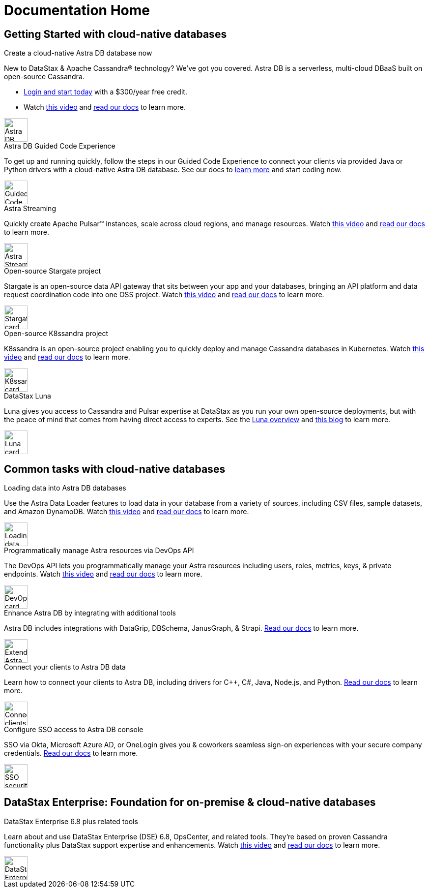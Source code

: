 = Documentation Home
:page-layout: gcx-landing
:data-uri:

== Getting Started with cloud-native databases

++++
<div class="landing-row">
++++

[sidebar.landing-card]
.Create a cloud-native Astra DB database now
****
--
New to DataStax & Apache Cassandra&reg; technology? We've got you covered. Astra DB is a serverless, multi-cloud DBaaS built on open-source Cassandra.

* https://astra.datastax.com[Login and start today^] with a $300/year free credit.
* Watch https://youtu.be/s73qwGaKyv0[this video^] and https://docs.datastax.com/en/astra-serverless/docs/[read our docs^] to learn more.

[.landing-card-body-icon]
image::what-is-astra-db.svg[Astra DB card icon,48]
--
****

++++
</div>
++++

++++
<div class="landing-row">
++++

[sidebar.landing-card]
.Astra DB Guided Code Experience
****
--
To get up and running quickly, follow the steps in our Guided Code Experience to connect your clients via provided Java or Python drivers with a cloud-native Astra DB database. See our docs to https://docs.datastax.com/en/gcx-demo[learn more^] and start coding now.

[.landing-card-body-icon]
image::create-db-now.svg[Guided Code Experience card icon,48]
--
****

[sidebar.landing-card]
.Astra Streaming
****
--
Quickly create Apache Pulsar&trade; instances, scale across cloud regions, and manage resources. Watch https://youtu.be/MCj58S56Z2U[this video^] and https://docs.datastax.com/en/astra-streaming/docs/[read our docs^] to learn more.

[.landing-card-body-icon]
image::wha-is-astra-streaming.svg[Astra Streaming card icon,48]
--
****

[sidebar.landing-card]
.Open-source Stargate project
****
--
Stargate is an open-source data API gateway that sits between your app and your databases, bringing an API platform and data request coordination code into one OSS project. Watch https://youtu.be/2ltVf2EscmM[this video^] and https://stargate.io/docs/stargate/1.0/quickstart/quickstart.html[read our docs^] to learn more.

[.landing-card-body-icon]
image::what-is-stargate-api.svg[Stargate card icon,48]
--
****

++++
</div>
++++

++++
<div class="landing-row">
++++

[sidebar.landing-card]
.Open-source K8ssandra project
****
--
K8ssandra is an open-source project enabling you to quickly deploy and manage Cassandra databases in Kubernetes. Watch https://youtu.be/3Hqyfl-BMEs[this video^] and https://docs.k8ssandra.io[read our docs^] to learn more.

[.landing-card-body-icon]
image::what-is-k8ssandra.svg[K8ssandra card icon,48]
--
****

[sidebar.landing-card]
.DataStax Luna
****
--
Luna gives you access to Cassandra and Pulsar expertise at DataStax as you run your own open-source deployments, but with the peace of mind that comes from having direct access to experts. See the https://www.datastax.com/products/luna[Luna overview^] and https://www.datastax.com/blog/datastax-luna-provides-enterprise-grade-support-most-reliable-elastic-and-fastest[this blog^] to learn more.

[.landing-card-body-icon]
image::what-is-datastax-luna.svg[Luna card icon,48]
--
****

++++
</div>
++++

== Common tasks with cloud-native databases

++++
<div class="landing-row">
++++

[sidebar.landing-card]
.Loading data into Astra DB databases
****
--
Use the Astra Data Loader features to load data in your database from a variety of sources, including CSV files, sample datasets, and Amazon DynamoDB. Watch https://youtu.be/xg3SPqKpP7Q[this video^] and https://docs.datastax.com/en/astra/docs/manage/upload/astra-data-loader.html[read our docs^] to learn more.

[.landing-card-body-icon]
image::loading-data-into-astra-db.svg[Loading data into Astra DB card icon,48]
--
****

[sidebar.landing-card]
.Programmatically manage Astra resources via DevOps API
****
--
The DevOps API lets you programmatically manage your Astra resources including users, roles, metrics, keys, &amp; private endpoints. Watch https://youtu.be/BWYKQHXfpsg[this video^] and https://docs.datastax.com/en/astra/docs/_attachments/devopsv2.html[read our docs^] to learn more.

[.landing-card-body-icon]
image::devops-api.svg[DevOps card icon,48]
--
****

++++
</div>
++++

++++
<div class="landing-row">
++++

[sidebar.landing-card]
.Enhance Astra DB by integrating with additional tools
****
--
Astra DB includes integrations with DataGrip, DBSchema, JanusGraph, & Strapi. https://docs.datastax.com/en/astra-serverless/docs/getting-started/integrations.html[Read our docs^] to learn more.

[.landing-card-body-icon]
image::extend-astra-db.svg[Extend Astra DB card icon,48]
--
****

[sidebar.landing-card]
.Connect your clients to Astra DB data
****
--
Learn how to connect your clients to Astra DB, including drivers for C++, C#, Java, Node.js, and Python. https://docs.datastax.com/en/astra-serverless/docs/connect/connecting-to-astra-databases-using-datastax-drivers.html[Read our docs^] to learn more.

[.landing-card-body-icon]
image::connect-clients-to-astra-db.svg[Connect clients to Astra DB card icon,48]
--
****

++++
</div>
++++

++++
<div class="landing-row">
++++

[sidebar.landing-card]
.Configure SSO access to Astra DB console
****
--
SSO via Okta, Microsoft Azure AD, or OneLogin gives you &amp; coworkers seamless sign-on experiences with your secure company credentials. https://docs.datastax.com/en/astra-serverless/docs/manage/org/configuring-sso.html[Read our docs^] to learn more.

[.landing-card-body-icon]
image::security.svg[SSO security to Astra DB card icon,48]
--
****

++++
</div>
++++

== DataStax Enterprise: Foundation for on-premise &amp; cloud-native databases

++++
<div class="landing-row">
++++

[sidebar.landing-card]
.DataStax Enterprise 6.8 plus related tools
****
--
Learn about and use DataStax Enterprise (DSE) 6.8, OpsCenter, and related tools. They're based on proven Cassandra functionality plus DataStax support expertise and enhancements. Watch https://youtu.be/otiYs_3N5Hw[this video^] and
https://docs.datastax.com/en/dse/6.8/dse-admin/datastax_enterprise/dseGettingStarted.html[read our docs^] to learn more.

[.landing-card-body-icon]
image::dse-plus-tools.svg[DataStax Enterprise card icon,48]
--
****

++++
</div>
++++

